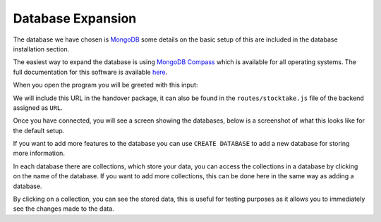 =========================================================
Database Expansion
=========================================================
The database we have chosen is `MongoDB <https://www.mongodb.com/>`__
some details on the basic setup of this are included in the database
installation section.

The easiest way to expand the database is using `MongoDB
Compass <https://www.mongodb.com/products/compass>`__ which is available
for all operating systems. The full documentation for this software is
available `here <https://docs.mongodb.com/compass/master/>`__.

When you open the program you will be greeted with this input:

.. image:: images/mongodb/connect.png
  :width: 500

We will include this URL in the handover package, it can also be found
in the ``routes/stocktake.js`` file of the backend assigned as ``URL``.

Once you have connected, you will see a screen showing the databases,
below is a screenshot of what this looks like for the default setup.

.. image:: images/mongodb/databases.png
  :width: 500
  
If you want to add more features to the database you can use
``CREATE DATABASE`` to add a new database for storing more information.

In each database there are collections, which store your data, you can
access the collections in a database by clicking on the name of the
database. If you want to add more collections, this can be done here in
the same way as adding a database.

By clicking on a collection, you can see the stored data, this is useful
for testing purposes as it allows you to immediately see the changes
made to the data.
